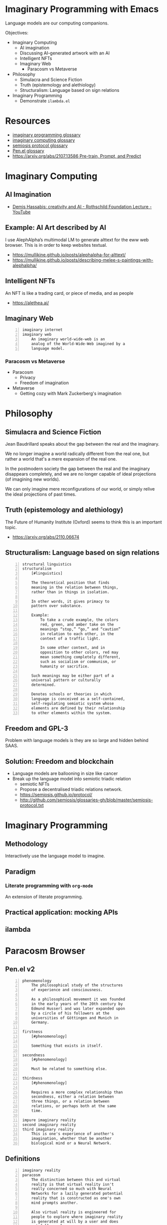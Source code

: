 * Imaginary Programming with Emacs
Language models are our computing companions.

Objectives:
- Imaginary Computing
  - AI imagination
  - Discussing AI-generated artwork with an AI
  - Intelligent NFTs
  - Imaginary Web
    - Paracosm vs Metaverse
- Philosophy
  - Simulacra and Science Fiction
  - Truth (epistemology and alethiology)
  - Structuralism: Language based on sign relations
- Imaginary Programming
  - Demonstrate =ilambda.el=

* Resources
- [[http://github.com/semiosis/glossaries-gh/blob/master/imaginary-programming.txt][imaginary programming glossary]]
- [[http://github.com/semiosis/glossaries-gh/blob/master/imaginary-computing.txt][imaginary computing glossary]]
- [[http://github.com/semiosis/glossaries-gh/blob/master/semiosis-protocol.txt][semiosis protocol glossary]]
- [[http://github.com/semiosis/glossaries-gh/blob/master/pen.el.txt][Pen.el glossary]]
- [[https://arxiv.org/abs/2107.13586][https://arxiv.org/abs/2107.13586 Pre-train, Prompt, and Predict]]

* Imaginary Computing
** AI Imagination
- [[https://www.youtube.com/watch?v=d-bvsJWmqlc][Demis Hassabis: creativity and AI - Rothschild Foundation Lecture - YouTube]]

** Example: AI Art described by AI
I use AlephAlpha’s multimodal LM to generate
alttext for the eww web browser. This is in
order to keep websites textual.

- https://mullikine.github.io/posts/alephalpha-for-alttext/
- https://mullikine.github.io/posts/describing-melee-s-paintings-with-alephalpha/

** Intelligent NFTs
An NFT is like a trading card, or piece of media, and as people

- https://alethea.ai/

** Imaginary Web
 #+BEGIN_SRC text -n :async :results verbatim code
   imaginary internet
   imaginary web
       An imaginary world-wide-web is an
       analog of the World-Wide-Web imagined by a
       language model.
 #+END_SRC

*** Paracosm vs Metaverse
- Paracosm
  - Privacy
  - Freedom of imagination
- Metaverse
  - Getting cozy with Mark Zuckerberg's imagination

* Philosophy
** Simulacra and Science Fiction
Jean Baudrillard speaks about the gap
between the real and the imaginary.

We no longer imagine a world radically
different from the real one, but
rather a world that's a mere expansion
of the real one.

In the postmodern society the gap
between the real and the imaginary
disappears completely, and we are no
longer capable of ideal projections
(of imagining new worlds).
    
We can only imagine mere
reconfigurations of our world, or
simply relive the ideal projections of
past times.

** Truth (epistemology and alethiology)
The Future of Humanity Institute (Oxford)
seems to think this is an important topic.

- https://arxiv.org/abs/2110.06674

** Structuralism: Language based on sign relations
#+BEGIN_SRC text -n :async :results verbatim code
  structural linguistics
  structuralism
      [#linguistics]
  
      The theoretical position that finds
      meaning in the relation between things,
      rather than in things in isolation.
  
      In other words, it gives primacy to
      pattern over substance.
  
      Example:
          To take a crude example, the colors
          red, green, and amber take on the
          meanings “stop,” “go,” and “caution”
          in relation to each other, in the
          context of a traffic light.
  
          In some other context, and in
          opposition to other colors, red may
          mean something completely different,
          such as socialism or communism, or
          humanity or sacrifice.
  
      Such meanings may be either part of a
      universal pattern or culturally
      determined.
  
      Denotes schools or theories in which
      language is conceived as a self-contained,
      self-regulating semiotic system whose
      elements are defined by their relationship
      to other elements within the system.
#+END_SRC

** Freedom and GPL-3
Problem with language models is they are so large and hidden behind SAAS.

** Solution: Freedom and blockchain
- Language models are ballooning in size like cancer
- Break up the language model into semiotic triadic relation
  - semiotic NFTs
  - Propose a decentralised triadic relations network.
  - https://semiosis.github.io/protocol/
  - http://github.com/semiosis/glossaries-gh/blob/master/semiosis-protocol.txt

* Imaginary Programming
** Methodology
Interactively use the language model to imagine.

** Paradigm
*** Literate programming with =org-mode=
An extension of literate programming.

** Practical application: mocking APIs

** ilambda

* Paracosm Browser
** Pen.el v2
#+BEGIN_SRC text -n :async :results verbatim code
  phenomenology
      The philosophical study of the structures
      of experience and consciousness.
  
      As a philosophical movement it was founded
      in the early years of the 20th century by
      Edmund Husserl and was later expanded upon
      by a circle of his followers at the
      universities of Göttingen and Munich in
      Germany.
  
  firstness
      [#phenomenology]
  
      Something that exists in itself.
  
  secondness
      [#phenomenology]
  
      Must be related to something else.
  
  thirdness
      [#phenomenology]
  
      Requires a more complex relationship than
      secondness, either a relation between
      three things, or a relation between
      relations, or perhaps both at the same
      time.
  
  impure imaginary reality
  second imaginary reality
  third imaginary reality
      This is one's experience of another's
      imagination, whether that be another
      biological mind or a Neural Network.
#+END_SRC

** Definitions
#+BEGIN_SRC text -n :async :results verbatim code
  imaginary reality
  paracosm
      The distinction between this and virtual
      reality is that virtual reality isn't
      really concerned so much with Neural
      Networks for a lazily generated potential
      reality that is constructed as one's own
      mind prompts another.
  
      Also virtual reality is engineered for
      people to explore where imaginary reality
      is generated at will by a user and does
      not follow rules.
  
      Imaginary reality takes place within a
      walled garden of a single mind /
      imagination forming around another.
  
      The interpretation of the output of one
      mind/neural net as have been sensed and
      interpreted by another mind / Neural
      Network, in real time.
  
      Types:
      - pure imaginary reality
      - impure imaginary reality
  
  pure imaginary reality
  first imaginary reality
  daydreaming
      This is one's personal introspective
      experience of their own imagination.
  
  impure imaginary reality
  second imaginary reality
  third imaginary reality
      This is one's experience of another's
      imagination, whether that be another
      biological mind or a Neural Network.
#+END_SRC